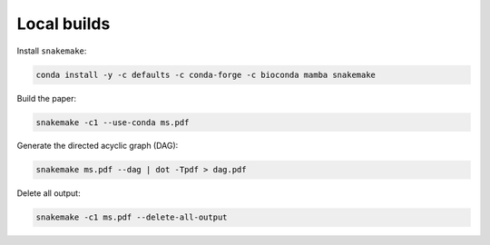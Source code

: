 Local builds
============

Install ``snakemake``:

.. code-block:: bash

    conda install -y -c defaults -c conda-forge -c bioconda mamba snakemake

Build the paper:

.. code-block:: bash

    snakemake -c1 --use-conda ms.pdf

Generate the directed acyclic graph (DAG):

.. code-block:: bash

    snakemake ms.pdf --dag | dot -Tpdf > dag.pdf

Delete all output:

.. code-block:: bash

    snakemake -c1 ms.pdf --delete-all-output
